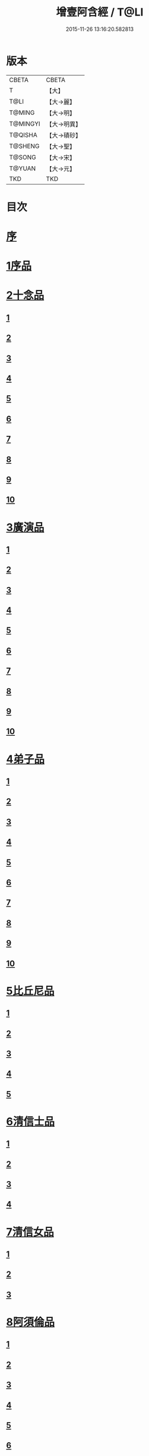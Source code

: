#+TITLE: 增壹阿含經 / T@LI
#+DATE: 2015-11-26 13:16:20.582813
* 版本
 |     CBETA|CBETA   |
 |         T|【大】     |
 |      T@LI|【大→麗】   |
 |    T@MING|【大→明】   |
 |  T@MINGYI|【大→明異】  |
 |   T@QISHA|【大→磧砂】  |
 |   T@SHENG|【大→聖】   |
 |    T@SONG|【大→宋】   |
 |    T@YUAN|【大→元】   |
 |       TKD|TKD     |

* 目次
* [[file:KR6a0126_001.txt::001-0549a2][序]]
* [[file:KR6a0126_001.txt::0549b12][1序品]]
* [[file:KR6a0126_001.txt::0552c8][2十念品]]
** [[file:KR6a0126_001.txt::0552c9][1]]
** [[file:KR6a0126_001.txt::0552c17][2]]
** [[file:KR6a0126_001.txt::0552c25][3]]
** [[file:KR6a0126_001.txt::0553a4][4]]
** [[file:KR6a0126_001.txt::0553a12][5]]
** [[file:KR6a0126_001.txt::0553a20][6]]
** [[file:KR6a0126_001.txt::0553a28][7]]
** [[file:KR6a0126_001.txt::0553b7][8]]
** [[file:KR6a0126_001.txt::0553b15][9]]
** [[file:KR6a0126_001.txt::0553b23][10]]
* [[file:KR6a0126_002.txt::002-0554a6][3廣演品]]
** [[file:KR6a0126_002.txt::002-0554a7][1]]
** [[file:KR6a0126_002.txt::0554b11][2]]
** [[file:KR6a0126_002.txt::0554c6][3]]
** [[file:KR6a0126_002.txt::0555a5][4]]
** [[file:KR6a0126_002.txt::0555a29][5]]
** [[file:KR6a0126_002.txt::0555b25][6]]
** [[file:KR6a0126_002.txt::0555c20][7]]
** [[file:KR6a0126_002.txt::0556a15][8]]
** [[file:KR6a0126_002.txt::0556b15][9]]
** [[file:KR6a0126_002.txt::0556c13][10]]
* [[file:KR6a0126_003.txt::003-0557a16][4弟子品]]
** [[file:KR6a0126_003.txt::003-0557a17][1]]
** [[file:KR6a0126_003.txt::0557b4][2]]
** [[file:KR6a0126_003.txt::0557b18][3]]
** [[file:KR6a0126_003.txt::0557c3][4]]
** [[file:KR6a0126_003.txt::0557c16][5]]
** [[file:KR6a0126_003.txt::0558a7][6]]
** [[file:KR6a0126_003.txt::0558a20][7]]
** [[file:KR6a0126_003.txt::0558b7][8]]
** [[file:KR6a0126_003.txt::0558b22][9]]
** [[file:KR6a0126_003.txt::0558c7][10]]
* [[file:KR6a0126_003.txt::0558c20][5比丘尼品]]
** [[file:KR6a0126_003.txt::0558c21][1]]
** [[file:KR6a0126_003.txt::0559a10][2]]
** [[file:KR6a0126_003.txt::0559a23][3]]
** [[file:KR6a0126_003.txt::0559b9][4]]
** [[file:KR6a0126_003.txt::0559b22][5]]
* [[file:KR6a0126_003.txt::0559c8][6清信士品]]
** [[file:KR6a0126_003.txt::0559c9][1]]
** [[file:KR6a0126_003.txt::0559c19][2]]
** [[file:KR6a0126_003.txt::0560a5][3]]
** [[file:KR6a0126_003.txt::0560a16][4]]
* [[file:KR6a0126_003.txt::0560a28][7清信女品]]
** [[file:KR6a0126_003.txt::0560a29][1]]
** [[file:KR6a0126_003.txt::0560b11][2]]
** [[file:KR6a0126_003.txt::0560b21][3]]
* [[file:KR6a0126_003.txt::0560c5][8阿須倫品]]
** [[file:KR6a0126_003.txt::0560c6][1]]
** [[file:KR6a0126_003.txt::0561a8][2]]
** [[file:KR6a0126_003.txt::0561a17][3]]
** [[file:KR6a0126_003.txt::0561b1][4]]
** [[file:KR6a0126_003.txt::0561b9][5]]
** [[file:KR6a0126_003.txt::0561b18][6]]
** [[file:KR6a0126_003.txt::0561b26][7]]
** [[file:KR6a0126_003.txt::0561c6][8]]
** [[file:KR6a0126_003.txt::0561c16][9]]
** [[file:KR6a0126_003.txt::0561c24][10]]
* [[file:KR6a0126_004.txt::004-0562a13][9一子品]]
** [[file:KR6a0126_004.txt::004-0562a14][1]]
** [[file:KR6a0126_004.txt::0562b8][2]]
** [[file:KR6a0126_004.txt::0562c2][3]]
** [[file:KR6a0126_004.txt::0562c10][4]]
** [[file:KR6a0126_004.txt::0562c18][5]]
** [[file:KR6a0126_004.txt::0563a1][6]]
** [[file:KR6a0126_004.txt::0563a13][7]]
** [[file:KR6a0126_004.txt::0563a27][8]]
** [[file:KR6a0126_004.txt::0563b11][9]]
** [[file:KR6a0126_004.txt::0563b23][10]]
* [[file:KR6a0126_004.txt::0563c10][10護心品]]
** [[file:KR6a0126_004.txt::0563c11][1]]
** [[file:KR6a0126_004.txt::0564a4][2]]
** [[file:KR6a0126_004.txt::0564a18][3]]
** [[file:KR6a0126_004.txt::0564b19][4]]
** [[file:KR6a0126_004.txt::0565a10][5]]
** [[file:KR6a0126_004.txt::0565b4][6]]
** [[file:KR6a0126_004.txt::0565b23][7]]
** [[file:KR6a0126_004.txt::0565c14][8]]
** [[file:KR6a0126_004.txt::0566a2][9]]
** [[file:KR6a0126_004.txt::0566a13][10]]
* [[file:KR6a0126_005.txt::005-0566b5][11不逮品]]
** [[file:KR6a0126_005.txt::005-0566b6][1]]
** [[file:KR6a0126_005.txt::005-0566b14][2]]
** [[file:KR6a0126_005.txt::005-0566b22][3]]
** [[file:KR6a0126_005.txt::0566c1][4]]
** [[file:KR6a0126_005.txt::0566c9][5]]
** [[file:KR6a0126_005.txt::0566c16][6]]
** [[file:KR6a0126_005.txt::0566c22][7]]
** [[file:KR6a0126_005.txt::0567a4][8]]
** [[file:KR6a0126_005.txt::0567a14][9]]
** [[file:KR6a0126_005.txt::0567b4][10]]
* [[file:KR6a0126_005.txt::0567c29][12壹入道品]]
** [[file:KR6a0126_005.txt::0568a1][1]]
** [[file:KR6a0126_005.txt::0569b13][2]]
** [[file:KR6a0126_005.txt::0569b19][3]]
** [[file:KR6a0126_005.txt::0569b29][4]]
** [[file:KR6a0126_005.txt::0569c13][5]]
** [[file:KR6a0126_005.txt::0570a23][6]]
** [[file:KR6a0126_005.txt::0570b20][7]]
** [[file:KR6a0126_005.txt::0570c2][8]]
** [[file:KR6a0126_005.txt::0570c26][9]]
** [[file:KR6a0126_005.txt::0571a5][10]]
* [[file:KR6a0126_006.txt::006-0571a26][13利養品]]
** [[file:KR6a0126_006.txt::006-0571a27][1]]
** [[file:KR6a0126_006.txt::0571b17][2]]
** [[file:KR6a0126_006.txt::0571b28][3]]
** [[file:KR6a0126_006.txt::0573a1][4]]
** [[file:KR6a0126_006.txt::0573c1][5]]
** [[file:KR6a0126_006.txt::0575a5][6]]
** [[file:KR6a0126_006.txt::0575a29][7]]
* [[file:KR6a0126_007.txt::007-0576a13][14五戒品]]
** [[file:KR6a0126_007.txt::007-0576a14][1]]
** [[file:KR6a0126_007.txt::007-0576a23][2]]
** [[file:KR6a0126_007.txt::0576b2][3]]
** [[file:KR6a0126_007.txt::0576b12][4]]
** [[file:KR6a0126_007.txt::0576b20][5]]
** [[file:KR6a0126_007.txt::0576c1][6]]
** [[file:KR6a0126_007.txt::0576c9][7]]
** [[file:KR6a0126_007.txt::0576c18][8]]
** [[file:KR6a0126_007.txt::0576c25][9]]
** [[file:KR6a0126_007.txt::0577a4][10]]
* [[file:KR6a0126_007.txt::0577a14][15有無品]]
** [[file:KR6a0126_007.txt::0577a15][1]]
** [[file:KR6a0126_007.txt::0577a29][2]]
** [[file:KR6a0126_007.txt::0577b14][3]]
** [[file:KR6a0126_007.txt::0577b20][4]]
** [[file:KR6a0126_007.txt::0577b26][5]]
** [[file:KR6a0126_007.txt::0577c3][6]]
** [[file:KR6a0126_007.txt::0577c13][7]]
** [[file:KR6a0126_007.txt::0577c19][8]]
** [[file:KR6a0126_007.txt::0577c26][9]]
** [[file:KR6a0126_007.txt::0578a4][10]]
* [[file:KR6a0126_007.txt::0578a12][16火滅品]]
** [[file:KR6a0126_007.txt::0578a13][1]]
** [[file:KR6a0126_007.txt::0579a12][2]]
** [[file:KR6a0126_007.txt::0579a24][3]]
** [[file:KR6a0126_007.txt::0579b21][4]]
** [[file:KR6a0126_007.txt::0580a16][5]]
** [[file:KR6a0126_007.txt::0580b2][6]]
** [[file:KR6a0126_007.txt::0580b15][7]]
** [[file:KR6a0126_007.txt::0580b26][8]]
** [[file:KR6a0126_007.txt::0580c9][9]]
** [[file:KR6a0126_007.txt::0581b15][10]]
* [[file:KR6a0126_007.txt::0581b29][17安般品]]
** [[file:KR6a0126_007.txt::0581c1][1]]
** [[file:KR6a0126_008.txt::008-0582c26][2]]
** [[file:KR6a0126_008.txt::0583a3][3]]
** [[file:KR6a0126_008.txt::0583a10][4]]
** [[file:KR6a0126_008.txt::0583a19][5]]
** [[file:KR6a0126_008.txt::0583b3][6]]
** [[file:KR6a0126_008.txt::0583b15][7]]
** [[file:KR6a0126_008.txt::0584c11][8]]
** [[file:KR6a0126_008.txt::0585a18][9]]
** [[file:KR6a0126_008.txt::0585c4][10]]
** [[file:KR6a0126_008.txt::0586c3][11]]
* [[file:KR6a0126_009.txt::009-0587b5][18慚愧品]]
** [[file:KR6a0126_009.txt::009-0587b6][1]]
** [[file:KR6a0126_009.txt::009-0587b16][2]]
** [[file:KR6a0126_009.txt::0587c16][3]]
** [[file:KR6a0126_009.txt::0589a9][4]]
** [[file:KR6a0126_009.txt::0590a8][5]]
** [[file:KR6a0126_009.txt::0591a8][6]]
** [[file:KR6a0126_009.txt::0591b4][7]]
** [[file:KR6a0126_009.txt::0592c10][8]]
** [[file:KR6a0126_009.txt::0592c29][9]]
** [[file:KR6a0126_009.txt::0593a9][10]]
* [[file:KR6a0126_010.txt::010-0593a23][19勸請品]]
** [[file:KR6a0126_010.txt::010-0593a24][1]]
** [[file:KR6a0126_010.txt::0593b24][2]]
** [[file:KR6a0126_010.txt::0593c13][3]]
** [[file:KR6a0126_010.txt::0594c13][4]]
** [[file:KR6a0126_010.txt::0594c20][5]]
** [[file:KR6a0126_010.txt::0594c29][6]]
** [[file:KR6a0126_010.txt::0595a9][7]]
** [[file:KR6a0126_010.txt::0595a18][8]]
** [[file:KR6a0126_010.txt::0595b21][9]]
** [[file:KR6a0126_010.txt::0595c29][10]]
** [[file:KR6a0126_010.txt::0596a8][11]]
* [[file:KR6a0126_011.txt::011-0596c21][20善知識品]]
** [[file:KR6a0126_011.txt::011-0596c22][1]]
** [[file:KR6a0126_011.txt::0597a2][2]]
** [[file:KR6a0126_011.txt::0597a22][3]]
** [[file:KR6a0126_011.txt::0599c5][4]]
** [[file:KR6a0126_011.txt::0600a5][5]]
** [[file:KR6a0126_011.txt::0600a17][6]]
** [[file:KR6a0126_011.txt::0600a29][7]]
** [[file:KR6a0126_011.txt::0600b17][8]]
** [[file:KR6a0126_011.txt::0600c3][9]]
** [[file:KR6a0126_011.txt::0600c29][10]]
** [[file:KR6a0126_011.txt::0601a10][11]]
** [[file:KR6a0126_011.txt::0601a21][12]]
** [[file:KR6a0126_011.txt::0601c2][13]]
* [[file:KR6a0126_012.txt::012-0601c26][21三寶品]]
** [[file:KR6a0126_012.txt::012-0601c27][1]]
** [[file:KR6a0126_012.txt::0602b12][2]]
** [[file:KR6a0126_012.txt::0602c16][3]]
** [[file:KR6a0126_012.txt::0603a15][4]]
** [[file:KR6a0126_012.txt::0603b2][5]]
** [[file:KR6a0126_012.txt::0603c18][6]]
** [[file:KR6a0126_012.txt::0604a28][7]]
** [[file:KR6a0126_012.txt::0604b16][8]]
** [[file:KR6a0126_012.txt::0604c7][9]]
** [[file:KR6a0126_012.txt::0606c1][10]]
* [[file:KR6a0126_012.txt::0606c29][22三供養品]]
** [[file:KR6a0126_012.txt::0607a1][1]]
** [[file:KR6a0126_012.txt::0607a28][2]]
** [[file:KR6a0126_012.txt::0607b9][3]]
** [[file:KR6a0126_012.txt::0607b26][4]]
** [[file:KR6a0126_012.txt::0607c13][5]]
** [[file:KR6a0126_012.txt::0607c24][6]]
** [[file:KR6a0126_012.txt::0608b4][7]]
** [[file:KR6a0126_012.txt::0608b16][8]]
** [[file:KR6a0126_012.txt::0608c3][9]]
** [[file:KR6a0126_012.txt::0608c24][10]]
* [[file:KR6a0126_013.txt::013-0609a13][23地主品]]
** [[file:KR6a0126_013.txt::013-0609a14][1]]
** [[file:KR6a0126_013.txt::0611c2][2]]
** [[file:KR6a0126_013.txt::0612a17][3]]
** [[file:KR6a0126_013.txt::0612c1][4]]
** [[file:KR6a0126_013.txt::0613b10][5]]
** [[file:KR6a0126_013.txt::0613c18][6]]
** [[file:KR6a0126_013.txt::0614a18][7]]
** [[file:KR6a0126_013.txt::0614b9][8]]
** [[file:KR6a0126_013.txt::0614b22][9]]
** [[file:KR6a0126_013.txt::0614c13][10]]
* [[file:KR6a0126_014.txt::014-0615a8][24高幢品]]
** [[file:KR6a0126_014.txt::014-0615a9][1]]
** [[file:KR6a0126_014.txt::0615b7][2]]
** [[file:KR6a0126_014.txt::0617a14][3]]
** [[file:KR6a0126_014.txt::0617b7][4]]
** [[file:KR6a0126_014.txt::0618a27][5]]
** [[file:KR6a0126_016.txt::016-0624b19][6]]
** [[file:KR6a0126_016.txt::0626a25][7]]
** [[file:KR6a0126_016.txt::0626b11][8]]
** [[file:KR6a0126_016.txt::0630a7][9]]
** [[file:KR6a0126_016.txt::0630b2][10]]
* [[file:KR6a0126_017.txt::017-0631a6][25四諦品]]
** [[file:KR6a0126_017.txt::017-0631a7][1]]
** [[file:KR6a0126_017.txt::0631b11][2]]
** [[file:KR6a0126_017.txt::0631b19][3]]
** [[file:KR6a0126_017.txt::0631c11][4]]
** [[file:KR6a0126_017.txt::0632a7][5]]
** [[file:KR6a0126_017.txt::0632a20][6]]
** [[file:KR6a0126_017.txt::0634a17][7]]
** [[file:KR6a0126_017.txt::0634b18][8]]
** [[file:KR6a0126_017.txt::0634b27][9]]
** [[file:KR6a0126_017.txt::0635a3][10]]
* [[file:KR6a0126_018.txt::018-0635b10][26四意斷品]]
** [[file:KR6a0126_018.txt::018-0635b11][1]]
** [[file:KR6a0126_018.txt::018-0635b24][2]]
** [[file:KR6a0126_018.txt::0635c7][3]]
** [[file:KR6a0126_018.txt::0635c18][4]]
** [[file:KR6a0126_018.txt::0636a6][5]]
** [[file:KR6a0126_018.txt::0637a18][6]]
** [[file:KR6a0126_018.txt::0638a2][7]]
** [[file:KR6a0126_018.txt::0639a1][8]]
** [[file:KR6a0126_018.txt::0639a12][9]]
** [[file:KR6a0126_019.txt::0642b29][10]]
* [[file:KR6a0126_019.txt::0643a25][27等趣四諦品]]
** [[file:KR6a0126_019.txt::0643a26][1]]
** [[file:KR6a0126_019.txt::0643c2][2]]
** [[file:KR6a0126_019.txt::0644b19][3]]
** [[file:KR6a0126_019.txt::0645a16][4]]
** [[file:KR6a0126_019.txt::0645a28][5]]
** [[file:KR6a0126_019.txt::0645b26][6]]
** [[file:KR6a0126_019.txt::0645c18][7]]
** [[file:KR6a0126_019.txt::0646a7][8]]
** [[file:KR6a0126_019.txt::0646b11][9]]
** [[file:KR6a0126_019.txt::0646b27][10]]
* [[file:KR6a0126_020.txt::020-0646c28][28聲聞品]]
** [[file:KR6a0126_020.txt::020-0646c29][1]]
** [[file:KR6a0126_020.txt::0650a8][2]]
** [[file:KR6a0126_020.txt::0650a20][3]]
** [[file:KR6a0126_020.txt::0650c12][4]]
** [[file:KR6a0126_020.txt::0652b13][5]]
** [[file:KR6a0126_020.txt::0653a18][6]]
** [[file:KR6a0126_020.txt::0653c11][7]]
* [[file:KR6a0126_021.txt::021-0655a5][29苦樂品]]
** [[file:KR6a0126_021.txt::021-0655a6][1]]
** [[file:KR6a0126_021.txt::0656a6][2]]
** [[file:KR6a0126_021.txt::0656a29][3]]
** [[file:KR6a0126_021.txt::0656c9][4]]
** [[file:KR6a0126_021.txt::0656c26][5]]
** [[file:KR6a0126_021.txt::0657a18][6]]
** [[file:KR6a0126_021.txt::0658a5][7]]
** [[file:KR6a0126_021.txt::0658a27][8]]
** [[file:KR6a0126_021.txt::0658b26][9]]
** [[file:KR6a0126_021.txt::0658c18][10]]
* [[file:KR6a0126_022.txt::022-0659a5][30須陀品]]
** [[file:KR6a0126_022.txt::022-0659a6][1]]
** [[file:KR6a0126_022.txt::0659b29][2]]
** [[file:KR6a0126_022.txt::0660a1][3]]
* [[file:KR6a0126_023.txt::023-0665b16][31增上品]]
** [[file:KR6a0126_023.txt::023-0665b17][1]]
** [[file:KR6a0126_023.txt::0667a4][2]]
** [[file:KR6a0126_023.txt::0668a12][3]]
** [[file:KR6a0126_023.txt::0668b14][4]]
** [[file:KR6a0126_023.txt::0668c12][5]]
** [[file:KR6a0126_023.txt::0669c2][6]]
** [[file:KR6a0126_023.txt::0670a21][7]]
** [[file:KR6a0126_023.txt::0670c2][8]]
** [[file:KR6a0126_023.txt::0672b3][9]]
** [[file:KR6a0126_023.txt::0672c22][10]]
** [[file:KR6a0126_023.txt::0673b1][11]]
* [[file:KR6a0126_024.txt::024-0673c19][32善聚品]]
** [[file:KR6a0126_024.txt::024-0673c20][1]]
** [[file:KR6a0126_024.txt::0674a11][2]]
** [[file:KR6a0126_024.txt::0674a23][3]]
** [[file:KR6a0126_024.txt::0674b16][4]]
** [[file:KR6a0126_024.txt::0676b28][5]]
** [[file:KR6a0126_024.txt::0677b28][6]]
** [[file:KR6a0126_024.txt::0679a8][7]]
** [[file:KR6a0126_024.txt::0680b19][8]]
** [[file:KR6a0126_024.txt::0680c3][9]]
** [[file:KR6a0126_024.txt::0680c18][10]]
** [[file:KR6a0126_024.txt::0681a29][11]]
** [[file:KR6a0126_024.txt::0681b16][12]]
* [[file:KR6a0126_025.txt::025-0681c15][33五王品]]
** [[file:KR6a0126_025.txt::025-0681c16][1]]
** [[file:KR6a0126_025.txt::0683a6][2]]
** [[file:KR6a0126_025.txt::0686c20][3]]
** [[file:KR6a0126_025.txt::0687b27][4]]
** [[file:KR6a0126_025.txt::0688b9][5]]
** [[file:KR6a0126_025.txt::0688b21][6]]
** [[file:KR6a0126_025.txt::0688c4][7]]
** [[file:KR6a0126_025.txt::0688c16][8]]
** [[file:KR6a0126_025.txt::0688c25][9]]
** [[file:KR6a0126_025.txt::0689a4][10]]
* [[file:KR6a0126_026.txt::026-0689c13][34等見品]]
** [[file:KR6a0126_026.txt::026-0689c14][1]]
** [[file:KR6a0126_026.txt::0690a13][2]]
** [[file:KR6a0126_026.txt::0693c10][3]]
** [[file:KR6a0126_026.txt::0694a10][4]]
** [[file:KR6a0126_026.txt::0694a20][5]]
** [[file:KR6a0126_026.txt::0697a12][6]]
** [[file:KR6a0126_026.txt::0697b2][7]]
** [[file:KR6a0126_026.txt::0697b16][8]]
** [[file:KR6a0126_026.txt::0697c18][9]]
** [[file:KR6a0126_026.txt::0697c29][10]]
* [[file:KR6a0126_027.txt::027-0698c5][35邪聚品]]
** [[file:KR6a0126_027.txt::027-0698c6][1]]
** [[file:KR6a0126_027.txt::0699a3][2]]
** [[file:KR6a0126_027.txt::0699a11][3]]
** [[file:KR6a0126_027.txt::0699a28][4]]
** [[file:KR6a0126_027.txt::0699b22][5]]
** [[file:KR6a0126_027.txt::0699c14][6]]
** [[file:KR6a0126_027.txt::0699c24][7]]
** [[file:KR6a0126_027.txt::0700b27][8]]
** [[file:KR6a0126_027.txt::0701a12][9]]
** [[file:KR6a0126_027.txt::0701c15][10]]
* [[file:KR6a0126_028.txt::028-0702c22][36聽法品]]
** [[file:KR6a0126_028.txt::028-0702c23][1]]
** [[file:KR6a0126_028.txt::0703a2][2]]
** [[file:KR6a0126_028.txt::0703a10][3]]
** [[file:KR6a0126_028.txt::0703a18][4]]
** [[file:KR6a0126_028.txt::0703b13][5]]
* [[file:KR6a0126_029.txt::029-0708c10][37六重品]]
** [[file:KR6a0126_029.txt::029-0708c11][1]]
** [[file:KR6a0126_029.txt::029-0708c28][2]]
** [[file:KR6a0126_029.txt::0710c5][3]]
** [[file:KR6a0126_029.txt::0711c25][4]]
** [[file:KR6a0126_029.txt::0712a9][5]]
** [[file:KR6a0126_030.txt::030-0712c12][6]]
** [[file:KR6a0126_030.txt::0713c12][7]]
** [[file:KR6a0126_030.txt::0714b13][8]]
** [[file:KR6a0126_030.txt::0714c15][9]]
** [[file:KR6a0126_030.txt::0715a28][10]]
* [[file:KR6a0126_031.txt::031-0717b16][38力品]]
** [[file:KR6a0126_031.txt::031-0717b17][1]]
** [[file:KR6a0126_031.txt::031-0717b28][2]]
** [[file:KR6a0126_031.txt::0717c18][3]]
** [[file:KR6a0126_031.txt::0718a13][4]]
** [[file:KR6a0126_031.txt::0718c17][5]]
** [[file:KR6a0126_031.txt::0719b20][6]]
** [[file:KR6a0126_032.txt::032-0723a6][7]]
** [[file:KR6a0126_032.txt::0723c6][8]]
** [[file:KR6a0126_032.txt::0724a7][9]]
** [[file:KR6a0126_032.txt::0724b28][10]]
** [[file:KR6a0126_032.txt::0725b14][11]]
** [[file:KR6a0126_032.txt::0728b1][12]]
* [[file:KR6a0126_033.txt::033-0728b25][39等法品]]
** [[file:KR6a0126_033.txt::033-0728b26][1]]
** [[file:KR6a0126_033.txt::0729b11][2]]
** [[file:KR6a0126_033.txt::0729c24][3]]
** [[file:KR6a0126_033.txt::0730b2][4]]
** [[file:KR6a0126_033.txt::0730c19][5]]
** [[file:KR6a0126_033.txt::0731a5][6]]
** [[file:KR6a0126_033.txt::0731b14][7]]
** [[file:KR6a0126_033.txt::0731b26][8]]
** [[file:KR6a0126_033.txt::0733b12][9]]
** [[file:KR6a0126_033.txt::0733c28][10]]
* [[file:KR6a0126_034.txt::034-0735b19][40七日品]]
** [[file:KR6a0126_034.txt::034-0735b20][1]]
** [[file:KR6a0126_034.txt::0738a11][2]]
** [[file:KR6a0126_034.txt::0738c20][3]]
** [[file:KR6a0126_034.txt::0739a24][4]]
** [[file:KR6a0126_034.txt::0739b10][5]]
** [[file:KR6a0126_034.txt::0740a25][6]]
** [[file:KR6a0126_035.txt::035-0741b24][7]]
** [[file:KR6a0126_035.txt::0741c27][8]]
** [[file:KR6a0126_035.txt::0742b3][9]]
** [[file:KR6a0126_035.txt::0743a4][10]]
* [[file:KR6a0126_035.txt::0744a1][41莫畏品]]
** [[file:KR6a0126_035.txt::0744a2][1]]
** [[file:KR6a0126_035.txt::0744c3][2]]
** [[file:KR6a0126_035.txt::0745b7][3]]
** [[file:KR6a0126_035.txt::0745b26][4]]
** [[file:KR6a0126_035.txt::0746a21][5]]
* [[file:KR6a0126_036.txt::036-0747a6][42八難品]]
** [[file:KR6a0126_036.txt::036-0747a7][1]]
** [[file:KR6a0126_036.txt::0747c5][2]]
** [[file:KR6a0126_036.txt::0748c24][3]]
** [[file:KR6a0126_037.txt::0752c24][4]]
** [[file:KR6a0126_037.txt::0753c11][5]]
** [[file:KR6a0126_037.txt::0754a12][6]]
** [[file:KR6a0126_037.txt::0754c14][7]]
** [[file:KR6a0126_037.txt::0755a7][8]]
** [[file:KR6a0126_037.txt::0755b18][9]]
** [[file:KR6a0126_037.txt::0755c8][10]]
* [[file:KR6a0126_038.txt::038-0756a6][43馬血天子問八政品]]
** [[file:KR6a0126_038.txt::038-0756a7][1]]
** [[file:KR6a0126_038.txt::0756c16][2]]
** [[file:KR6a0126_038.txt::0758c12][3]]
** [[file:KR6a0126_038.txt::0759a29][4]]
** [[file:KR6a0126_038.txt::0759c29][5]]
** [[file:KR6a0126_039.txt::0761b14][6]]
** [[file:KR6a0126_039.txt::0762a7][7]]
** [[file:KR6a0126_039.txt::0764b13][8]]
** [[file:KR6a0126_039.txt::0764b20][9]]
** [[file:KR6a0126_039.txt::0764c2][10]]
* [[file:KR6a0126_040.txt::040-0764c19][44九眾生居品]]
** [[file:KR6a0126_040.txt::040-0764c20][1]]
** [[file:KR6a0126_040.txt::0765a6][2]]
** [[file:KR6a0126_040.txt::0765a23][3]]
** [[file:KR6a0126_040.txt::0765b22][4]]
** [[file:KR6a0126_040.txt::0765c24][5]]
** [[file:KR6a0126_040.txt::0766a4][6]]
** [[file:KR6a0126_040.txt::0766b22][7]]
** [[file:KR6a0126_040.txt::0767b27][8]]
** [[file:KR6a0126_040.txt::0767c6][9]]
** [[file:KR6a0126_040.txt::0768c6][10]]
** [[file:KR6a0126_040.txt::0769a5][11]]
* [[file:KR6a0126_041.txt::041-0769b14][45馬王品]]
** [[file:KR6a0126_041.txt::041-0769b15][1]]
** [[file:KR6a0126_041.txt::0770c13][2]]
** [[file:KR6a0126_041.txt::0771c17][3]]
** [[file:KR6a0126_041.txt::0772a24][4]]
** [[file:KR6a0126_041.txt::0772c13][5]]
** [[file:KR6a0126_041.txt::0773b20][6]]
** [[file:KR6a0126_041.txt::0773c20][7]]
* [[file:KR6a0126_042.txt::042-0775c6][46結禁品]]
** [[file:KR6a0126_042.txt::042-0775c7][1]]
** [[file:KR6a0126_042.txt::042-0775c19][2]]
** [[file:KR6a0126_042.txt::0776a18][3]]
** [[file:KR6a0126_042.txt::0776b14][4]]
** [[file:KR6a0126_042.txt::0777a15][6]]
** [[file:KR6a0126_042.txt::0777b24][7]]
** [[file:KR6a0126_042.txt::0778b17][8]]
** [[file:KR6a0126_042.txt::0780a16][9]]
** [[file:KR6a0126_042.txt::0780a28][10]]
* [[file:KR6a0126_043.txt::043-0780c20][47善惡品]]
** [[file:KR6a0126_043.txt::043-0780c21][1]]
** [[file:KR6a0126_043.txt::0781a8][2]]
** [[file:KR6a0126_043.txt::0781a24][3]]
** [[file:KR6a0126_043.txt::0781b28][4]]
** [[file:KR6a0126_043.txt::0781c23][5]]
** [[file:KR6a0126_043.txt::0782a26][6]]
** [[file:KR6a0126_043.txt::0782c22][7]]
** [[file:KR6a0126_043.txt::0783b10][8]]
** [[file:KR6a0126_043.txt::0784a6][9]]
** [[file:KR6a0126_043.txt::0784c16][10]]
* [[file:KR6a0126_044.txt::044-0785c23][48十不善品]]
** [[file:KR6a0126_044.txt::044-0785c24][1]]
** [[file:KR6a0126_044.txt::0786a26][2]]
** [[file:KR6a0126_044.txt::0787c2][3]]
** [[file:KR6a0126_045.txt::045-0790a7][4]]
** [[file:KR6a0126_045.txt::0791c1][5]]
** [[file:KR6a0126_045.txt::0793a3][6]]
* [[file:KR6a0126_046.txt::046-0794a6][49放牛品]]
** [[file:KR6a0126_046.txt::046-0794a7][1]]
** [[file:KR6a0126_046.txt::0795a17][2]]
** [[file:KR6a0126_046.txt::0795b20][3]]
** [[file:KR6a0126_046.txt::0796a23][4]]
** [[file:KR6a0126_046.txt::0797b14][5]]
** [[file:KR6a0126_046.txt::0798a25][6]]
** [[file:KR6a0126_047.txt::0800b27][7]]
** [[file:KR6a0126_047.txt::0801c14][8]]
** [[file:KR6a0126_047.txt::0802b15][9]]
** [[file:KR6a0126_047.txt::0806a17][10]]
* [[file:KR6a0126_048.txt::048-0806b10][50禮三寶品]]
** [[file:KR6a0126_048.txt::048-0806b11][1]]
** [[file:KR6a0126_048.txt::048-0806b24][2]]
** [[file:KR6a0126_048.txt::0806c8][3]]
** [[file:KR6a0126_048.txt::0806c21][4]]
** [[file:KR6a0126_048.txt::0810b20][5]]
** [[file:KR6a0126_048.txt::0811a29][6]]
** [[file:KR6a0126_048.txt::0812b14][7]]
** [[file:KR6a0126_048.txt::0812c2][8]]
** [[file:KR6a0126_048.txt::0813b23][9]]
** [[file:KR6a0126_048.txt::0813c26][10]]
* [[file:KR6a0126_049.txt::049-0814a26][51非常品]]
** [[file:KR6a0126_049.txt::049-0814a27][1]]
** [[file:KR6a0126_049.txt::0814b11][2]]
** [[file:KR6a0126_049.txt::0814b22][3]]
** [[file:KR6a0126_049.txt::0817a16][4]]
** [[file:KR6a0126_049.txt::0817c19][5]]
** [[file:KR6a0126_049.txt::0818a9][6]]
** [[file:KR6a0126_049.txt::0818b5][7]]
** [[file:KR6a0126_049.txt::0819b11][8]]
** [[file:KR6a0126_049.txt::0820c3][9]]
** [[file:KR6a0126_049.txt::0821a24][10]]
* [[file:KR6a0126_050.txt::050-0821b25][52大愛道般涅槃品]]
** [[file:KR6a0126_050.txt::050-0821b26][1]]
** [[file:KR6a0126_050.txt::0823b18][2]]
** [[file:KR6a0126_050.txt::0825b16][3]]
** [[file:KR6a0126_051.txt::051-0825c7][4]]
** [[file:KR6a0126_051.txt::051-0825c22][5]]
** [[file:KR6a0126_051.txt::0826a1][6]]
** [[file:KR6a0126_051.txt::0826c19][7]]
** [[file:KR6a0126_051.txt::0827c28][8]]
** [[file:KR6a0126_051.txt::0829b11][9]]
* 卷
** [[file:KR6a0126_001.txt][增壹阿含經 1]]
** [[file:KR6a0126_002.txt][增壹阿含經 2]]
** [[file:KR6a0126_003.txt][增壹阿含經 3]]
** [[file:KR6a0126_004.txt][增壹阿含經 4]]
** [[file:KR6a0126_005.txt][增壹阿含經 5]]
** [[file:KR6a0126_006.txt][增壹阿含經 6]]
** [[file:KR6a0126_007.txt][增壹阿含經 7]]
** [[file:KR6a0126_008.txt][增壹阿含經 8]]
** [[file:KR6a0126_009.txt][增壹阿含經 9]]
** [[file:KR6a0126_010.txt][增壹阿含經 10]]
** [[file:KR6a0126_011.txt][增壹阿含經 11]]
** [[file:KR6a0126_012.txt][增壹阿含經 12]]
** [[file:KR6a0126_013.txt][增壹阿含經 13]]
** [[file:KR6a0126_014.txt][增壹阿含經 14]]
** [[file:KR6a0126_015.txt][增壹阿含經 15]]
** [[file:KR6a0126_016.txt][增壹阿含經 16]]
** [[file:KR6a0126_017.txt][增壹阿含經 17]]
** [[file:KR6a0126_018.txt][增壹阿含經 18]]
** [[file:KR6a0126_019.txt][增壹阿含經 19]]
** [[file:KR6a0126_020.txt][增壹阿含經 20]]
** [[file:KR6a0126_021.txt][增壹阿含經 21]]
** [[file:KR6a0126_022.txt][增壹阿含經 22]]
** [[file:KR6a0126_023.txt][增壹阿含經 23]]
** [[file:KR6a0126_024.txt][增壹阿含經 24]]
** [[file:KR6a0126_025.txt][增壹阿含經 25]]
** [[file:KR6a0126_026.txt][增壹阿含經 26]]
** [[file:KR6a0126_027.txt][增壹阿含經 27]]
** [[file:KR6a0126_028.txt][增壹阿含經 28]]
** [[file:KR6a0126_029.txt][增壹阿含經 29]]
** [[file:KR6a0126_030.txt][增壹阿含經 30]]
** [[file:KR6a0126_031.txt][增壹阿含經 31]]
** [[file:KR6a0126_032.txt][增壹阿含經 32]]
** [[file:KR6a0126_033.txt][增壹阿含經 33]]
** [[file:KR6a0126_034.txt][增壹阿含經 34]]
** [[file:KR6a0126_035.txt][增壹阿含經 35]]
** [[file:KR6a0126_036.txt][增壹阿含經 36]]
** [[file:KR6a0126_037.txt][增壹阿含經 37]]
** [[file:KR6a0126_038.txt][增壹阿含經 38]]
** [[file:KR6a0126_039.txt][增壹阿含經 39]]
** [[file:KR6a0126_040.txt][增壹阿含經 40]]
** [[file:KR6a0126_041.txt][增壹阿含經 41]]
** [[file:KR6a0126_042.txt][增壹阿含經 42]]
** [[file:KR6a0126_043.txt][增壹阿含經 43]]
** [[file:KR6a0126_044.txt][增壹阿含經 44]]
** [[file:KR6a0126_045.txt][增壹阿含經 45]]
** [[file:KR6a0126_046.txt][增壹阿含經 46]]
** [[file:KR6a0126_047.txt][增壹阿含經 47]]
** [[file:KR6a0126_048.txt][增壹阿含經 48]]
** [[file:KR6a0126_049.txt][增壹阿含經 49]]
** [[file:KR6a0126_050.txt][增壹阿含經 50]]
** [[file:KR6a0126_051.txt][增壹阿含經 51]]
